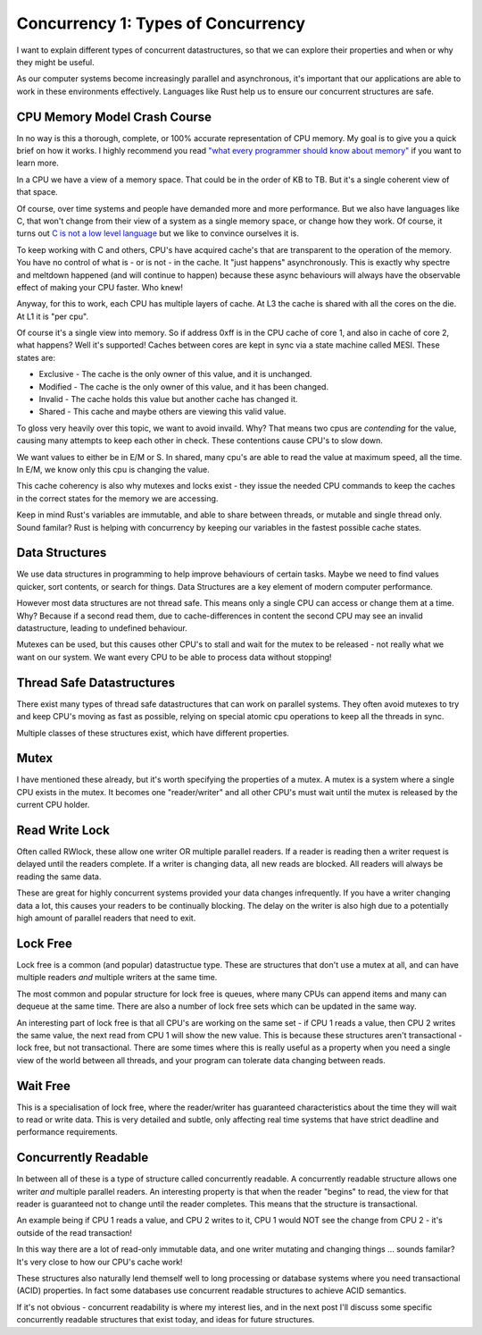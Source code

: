 Concurrency 1: Types of Concurrency
===================================

I want to explain different types of concurrent datastructures, so that we can explore their
properties and when or why they might be useful.

As our computer systems become increasingly parallel and asynchronous, it's important that our
applications are able to work in these environments effectively. Languages like Rust help us to
ensure our concurrent structures are safe.

CPU Memory Model Crash Course
-----------------------------

In no way is this a thorough, complete, or 100% accurate representation of CPU memory. My goal
is to give you a quick brief on how it works. I highly recommend you read `"what every programmer should know about memory" <https://people.freebsd.org/~lstewart/articles/cpumemory.pdf>`_
if you want to learn more.

In a CPU we have a view of a memory space. That could be in the order of KB to TB. But it's a single
coherent view of that space.

Of course, over time systems and people have demanded more and more performance. But we also have
languages like C, that won't change from their view of a system as a single memory space, or change
how they work. Of course, it turns out `C is not a low level language <https://queue.acm.org/detail.cfm?id=3212479>`_
but we like to convince ourselves it is.

To keep working with C and others, CPU's have acquired cache's that are transparent to the operation
of the memory. You have no control of what is - or is not - in the cache. It "just happens" asynchronously.
This is exactly why spectre and meltdown happened (and will continue to happen) because these
async behaviours will always have the observable effect of making your CPU faster. Who knew!

Anyway, for this to work, each CPU has multiple layers of cache. At L3 the cache is shared with
all the cores on the die. At L1 it is "per cpu".

Of course it's a single view into memory. So if address 0xff is in the CPU cache of core 1, and
also in cache of core 2, what happens? Well it's supported! Caches between cores are kept in sync
via a state machine called MESI. These states are:

* Exclusive - The cache is the only owner of this value, and it is unchanged.
* Modified - The cache is the only owner of this value, and it has been changed.
* Invalid - The cache holds this value but another cache has changed it.
* Shared - This cache and maybe others are viewing this valid value.

To gloss very heavily over this topic, we want to avoid invaild. Why? That means two cpus are
*contending* for the value, causing many attempts to keep each other in check. These contentions
cause CPU's to slow down.

We want values to either be in E/M or S. In shared, many cpu's are able to read the value at maximum
speed, all the time. In E/M, we know only this cpu is changing the value.

This cache coherency is also why mutexes and locks exist - they issue the needed CPU commands
to keep the caches in the correct states for the memory we are accessing.

Keep in mind Rust's variables are immutable, and able to share between threads, or mutable and
single thread only. Sound familar? Rust is helping with concurrency by keeping our variables
in the fastest possible cache states.

Data Structures
---------------

We use data structures in programming to help improve behaviours of certain tasks. Maybe we need
to find values quicker, sort contents, or search for things. Data Structures are a key element
of modern computer performance.

However most data structures are not thread safe. This means only a single CPU can access or change
them at a time. Why? Because if a second read them, due to cache-differences in content the second
CPU may see an invalid datastructure, leading to undefined behaviour.

Mutexes can be used, but this causes other CPU's to stall and wait for the mutex to be released -
not really what we want on our system. We want every CPU to be able to process data without stopping!

Thread Safe Datastructures
--------------------------

There exist many types of thread safe datastructures that can work on parallel systems. They often
avoid mutexes to try and keep CPU's moving as fast as possible, relying on special atomic cpu operations
to keep all the threads in sync.

Multiple classes of these structures exist, which have different properties.


Mutex
-----

I have mentioned these already, but it's worth specifying the properties of a mutex. A mutex
is a system where a single CPU exists in the mutex. It becomes one "reader/writer" and all
other CPU's must wait until the mutex is released by the current CPU holder.

Read Write Lock
---------------

Often called RWlock, these allow one writer OR multiple parallel readers. If a reader is reading
then a writer request is delayed until the readers complete. If a writer is changing data, all
new reads are blocked. All readers will always be reading the same data.

These are great for highly concurrent systems provided your data changes infrequently. If you have
a writer changing data a lot, this causes your readers to be continually blocking. The delay on
the writer is also high due to a potentially high amount of parallel readers that need to exit.

Lock Free
---------

Lock free is a common (and popular) datastructue type. These are structures that don't use a mutex
at all, and can have multiple readers *and* multiple writers at the same time.

The most common and popular structure for lock free is queues, where many CPUs can append items
and many can dequeue at the same time. There are also a number of lock free sets which can be updated
in the same way.

An interesting part of lock free is that all CPU's are working on the same set - if CPU 1 reads
a value, then CPU 2 writes the same value, the next read from CPU 1 will show the new value. This
is because these structures aren't transactional - lock free, but not transactional. There are some
times where this is really useful as a property when you need a single view of the world between
all threads, and your program can tolerate data changing between reads.

Wait Free
---------

This is a specialisation of lock free, where the reader/writer has guaranteed characteristics about
the time they will wait to read or write data. This is very detailed and subtle, only affecting
real time systems that have strict deadline and performance requirements.

Concurrently Readable
---------------------

In between all of these is a type of structure called concurrently readable. A concurrently readable
structure allows one writer *and* multiple parallel readers. An interesting property is that when
the reader "begins" to read, the view for that reader is guaranteed not to change until the reader
completes. This means that the structure is transactional.

An example being if CPU 1 reads a value, and CPU 2 writes to it, CPU 1 would NOT see the change from
CPU 2 - it's outside of the read transaction!

In this way there are a lot of read-only immutable data, and one writer mutating and changing
things ... sounds familar? It's very close to how our CPU's cache work!

These structures also naturally lend themself well to long processing or database systems where you
need transactional (ACID) properties. In fact some databases use concurrent readable structures
to achieve ACID semantics.


If it's not obvious - concurrent readability is where my interest lies, and in the next post
I'll discuss some specific concurrently readable structures that exist today, and ideas for
future structures.


.. author:: default
.. categories:: none
.. tags:: none
.. comments::
